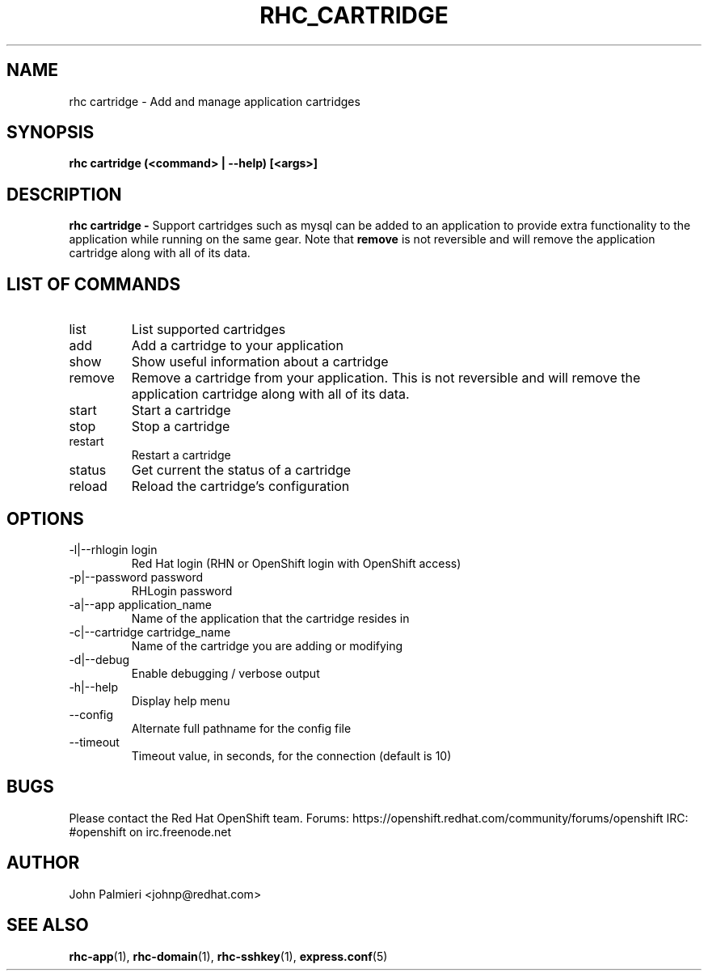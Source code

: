 .\" Process this file with
.\" groff -man -Tascii rhc-cartridge.1
.\" 
.TH "RHC_CARTRIDGE" "1" "OCTOBER 2012" "Linux" "User Manuals"
.SH "NAME"
rhc cartridge \- Add and manage application cartridges

.SH "SYNOPSIS"
.B rhc cartridge (<command> | --help) [<args>]

.SH "DESCRIPTION"
.B rhc cartridge - 
Support cartridges such as mysql can be added to an application to provide
extra functionality to the application while running on the same gear. Note that
.BR remove
is not reversible and will remove the application cartridge along with
all of its data.

.SH LIST OF COMMANDS
.IP list
List supported cartridges
.IP add
Add a cartridge to your application
.IP show
Show useful information about a cartridge
.IP remove
Remove a cartridge from your application. This is not reversible and will 
remove the application cartridge along with all of its data.
.IP start
Start a cartridge
.IP stop
Stop a cartridge
.IP restart
Restart a cartridge
.IP status
Get current the status of a cartridge
.IP reload
Reload the cartridge's configuration

.SH "OPTIONS"
.IP "\-l|\-\-rhlogin login"
Red Hat login (RHN or OpenShift login with OpenShift access)
.IP "\-p|\-\-password password"
RHLogin password
.IP "\-a|\-\-app application_name"
Name of the application that the cartridge resides in
.IP "\-c|\-\-cartridge cartridge_name"
Name of the cartridge you are adding or modifying
.IP \-d|\-\-debug
Enable debugging / verbose output
.IP \-h|\-\-help
Display help menu
.IP \-\-config
Alternate full pathname for the config file
.IP \-\-timeout
Timeout value, in seconds, for the connection (default is 10)

.SH "BUGS"
Please contact the Red Hat OpenShift team.
Forums: https://openshift.redhat.com/community/forums/openshift
IRC: #openshift on irc.freenode.net

.SH "AUTHOR"
John Palmieri <johnp@redhat.com>

.SH "SEE ALSO"
.BR rhc-app (1),
.BR rhc-domain (1),
.BR rhc-sshkey (1),
.BR express.conf (5)
